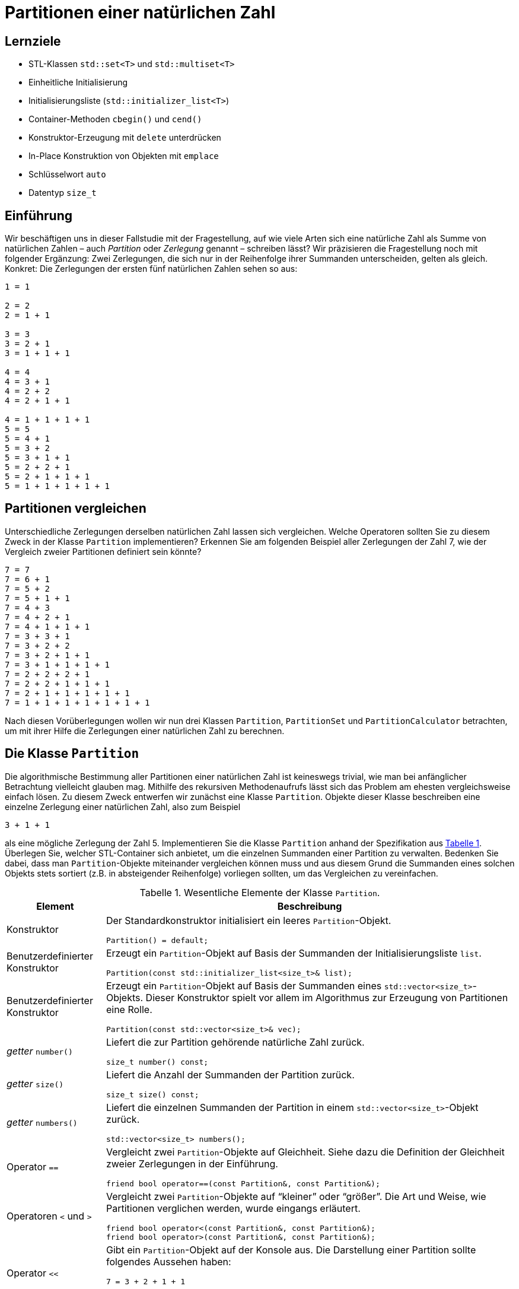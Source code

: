 :xrefstyle: short
:listing-caption: Listing
:table-caption: Tabelle
:figure-caption: Abbildung
:source-language: c++
:icons: font
:source-highlighter: highlightjs

:cpp: C++
:cpp11: C++&ndash;11

= Partitionen einer natürlichen Zahl

== Lernziele

* STL-Klassen `std::set<T>` und `std::multiset<T>`
* Einheitliche Initialisierung
* Initialisierungsliste (`std::initializer_list<T>`)
* Container-Methoden `cbegin()` und `cend()`
* Konstruktor-Erzeugung mit `delete` unterdrücken
* In-Place Konstruktion von Objekten mit `emplace`
* Schlüsselwort `auto`
* Datentyp `size_t`

== Einführung

Wir beschäftigen uns in dieser Fallstudie mit der Fragestellung, auf wie viele Arten sich eine natürliche Zahl
als Summe von natürlichen Zahlen &ndash; auch _Partition_ oder _Zerlegung_ genannt &ndash; schreiben lässt?
Wir präzisieren die Fragestellung noch mit folgender Ergänzung: Zwei Zerlegungen, die sich nur in der Reihenfolge ihrer Summanden unterscheiden, gelten als gleich. Konkret: Die Zerlegungen der ersten fünf natürlichen Zahlen sehen so aus:

....
1 = 1

2 = 2
2 = 1 + 1

3 = 3
3 = 2 + 1
3 = 1 + 1 + 1

4 = 4
4 = 3 + 1
4 = 2 + 2
4 = 2 + 1 + 1

4 = 1 + 1 + 1 + 1
5 = 5
5 = 4 + 1
5 = 3 + 2
5 = 3 + 1 + 1
5 = 2 + 2 + 1
5 = 2 + 1 + 1 + 1
5 = 1 + 1 + 1 + 1 + 1
....

== Partitionen vergleichen

Unterschiedliche Zerlegungen derselben natürlichen Zahl lassen sich vergleichen. Welche Operatoren sollten Sie zu diesem Zweck
in der Klasse `Partition` implementieren? Erkennen Sie am folgenden Beispiel aller Zerlegungen der Zahl 7, wie der Vergleich zweier Partitionen definiert sein könnte?

....
7 = 7
7 = 6 + 1
7 = 5 + 2
7 = 5 + 1 + 1
7 = 4 + 3
7 = 4 + 2 + 1
7 = 4 + 1 + 1 + 1
7 = 3 + 3 + 1
7 = 3 + 2 + 2
7 = 3 + 2 + 1 + 1
7 = 3 + 1 + 1 + 1 + 1
7 = 2 + 2 + 2 + 1
7 = 2 + 2 + 1 + 1 + 1
7 = 2 + 1 + 1 + 1 + 1 + 1
7 = 1 + 1 + 1 + 1 + 1 + 1 + 1
....

Nach diesen Vorüberlegungen wollen wir nun drei Klassen `Partition`, `PartitionSet` und `PartitionCalculator`
betrachten, um mit ihrer Hilfe die Zerlegungen einer natürlichen Zahl zu berechnen.

== Die Klasse `Partition`

Die algorithmische Bestimmung aller Partitionen einer natürlichen Zahl ist keineswegs trivial,
wie man bei anfänglicher Betrachtung vielleicht glauben mag. Mithilfe des rekursiven Methodenaufrufs
lässt sich das Problem am ehesten vergleichsweise einfach lösen. Zu diesem Zweck entwerfen wir zunächst
eine Klasse `Partition`. Objekte dieser Klasse beschreiben eine einzelne Zerlegung einer natürlichen Zahl, also zum Beispiel

....
3 + 1 + 1
....

als eine mögliche Zerlegung der Zahl 5. Implementieren Sie die Klasse `Partition` anhand der Spezifikation aus <<id_table_partition>>.
Überlegen Sie, welcher STL-Container sich anbietet, um die einzelnen Summanden einer Partition zu verwalten.
Bedenken Sie dabei, dass man `Partition`-Objekte miteinander vergleichen können muss und aus diesem Grund
die Summanden eines solchen Objekts stets sortiert (z.B. in absteigender Reihenfolge) vorliegen sollten, um das Vergleichen zu vereinfachen.

.Wesentliche Elemente der Klasse `Partition`.
[[id_table_partition]]
[%autowidth]
|===
|Element |Beschreibung

| Konstruktor
a| Der Standardkonstruktor initialisiert ein leeres `Partition`-Objekt.

[source,c++]
----
Partition() = default;
----

| Benutzerdefinierter Konstruktor
a| Erzeugt ein `Partition`-Objekt auf Basis der Summanden der Initialisierungsliste `list`.

[source,c++]
----
Partition(const std::initializer_list<size_t>& list);
----

| Benutzerdefinierter Konstruktor
a| Erzeugt ein `Partition`-Objekt auf Basis der Summanden eines `std::vector<size_t>`-Objekts. Dieser
Konstruktor spielt vor allem im Algorithmus zur Erzeugung von Partitionen eine Rolle.

[source,c++]
----
Partition(const std::vector<size_t>& vec);
----

| _getter_ `number()`
a| Liefert die zur Partition gehörende natürliche Zahl zurück.

[source,c++]
----
size_t number() const;
----

| _getter_ `size()`
a| Liefert die Anzahl der Summanden der Partition zurück.

[source,c++]
----
size_t size() const;
----

| _getter_ `numbers()`
a| Liefert die einzelnen Summanden der Partition in einem `std::vector<size_t>`-Objekt zurück.

[source,c++]
----
std::vector<size_t> numbers();
----

| Operator `==`
a| Vergleicht zwei `Partition`-Objekte auf Gleichheit. Siehe dazu die Definition der Gleichheit zweier Zerlegungen in der Einführung.

[source,c++]
----
friend bool operator==(const Partition&, const Partition&);
----

| Operatoren `<` und `>`
a| Vergleicht zwei `Partition`-Objekte auf &ldquo;kleiner&rdquo; oder &ldquo;größer&rdquo;.
Die Art und Weise, wie Partitionen verglichen werden, wurde eingangs erläutert.

[source,c++]
----
friend bool operator<(const Partition&, const Partition&);
friend bool operator>(const Partition&, const Partition&);
----

| Operator `<<`
a| Gibt ein `Partition`-Objekt auf der Konsole aus. Die Darstellung einer Partition sollte folgendes Aussehen haben:

....
7 = 3 + 2 + 1 + 1
....

[source,c++]
----
friend std::ostream& operator<< (std::ostream&, const Partition&);
----
|===

Zur Überprüfung Ihrer Implementierung sollten die folgenden Codefragmente wie beschrieben ausführbar sein:

[source,c++]
----
Partition p1 { 2 };
std::cout << p1 << std::endl;
Partition p2{ 1, 1 };
std::cout << p2 << std::endl;
std::cout << std::boolalpha << (p1 == p2) << std::endl;
std::cout << std::boolalpha << (p1 < p2) << std::endl;
std::cout << std::boolalpha << (p1 > p2) << std::endl;
----

_Ausgabe_:

....
2 = 2
2 = 1 + 1
false
false
true
....

Oder zum Beispiel:

[source,c++]
----
Partition p3{ 1, 2, 3 };
std::cout << p3 << std::endl;
Partition p4{ 3, 2, 1 };
std::cout << p4 << std::endl;
std::cout << std::boolalpha << (p3 == p4) << std::endl;
std::cout << std::boolalpha << (p3 < p4) << std::endl;
std::cout << std::boolalpha << (p3 > p4) << std::endl;
----

_Ausgabe_:

....
6 = 3 + 2 + 1
6 = 3 + 2 + 1
true
true
false
....

Möchte man die einzelnen Zahlen einer Partition einzeln durchlaufen, zum Beispiel mit einer bereichs-basierten `for`-Schleife, dann muss die Klasse `Partition` noch um zwei Methoden `begin()` und `end()` erweitert werden,
die geeignete Iteratorobjekte zurückliefern. _Hinweis_: In der Realisierung dieser beiden Methoden
können diese auf gleichnamige Methoden des unterlagerten STL-Containers verschaltet werden:

[source,c++]
----
Partition p{ 1, 2, 3, 4, 5 };
for (const auto elem : p) {
    std::cout << elem << ' ';
}
----

_Ausgabe_:

....
5 4 3 2 1
....


== Die Klasse `PartitionSet`

Die Menge aller Partitionen einer natürlichen Zahl wird in einem Objekt der Klasse `PartitionSet` zusammengefasst.
Es ergibt keinen Sinn, eine bestimmte Partition mehrfach in einem `PartitionSet`-Objekt abzulegen.
Mit welchem STL-Container lässt sich diese Anforderung leicht realisieren? Weitere Details zur Klasse `PartitionSet` siehe <<id_table_partitionset>>:

.Wesentliche Elemente der Klasse `PartitionSet`.
[[id_table_partitionset]]
[%autowidth]
|===
|Element |Beschreibung

| Benutzerdefinierter Konstruktor
a| Erzeugt ein `PartitionSet`-Objekt zur natürlichen Zahl `number`. Die einzelnen `Partition`-Objekte, deren Berechnung noch aussteht,
sind mit der `insert`-Methode in die Partitionenliste des aktuellen Objekts aufzunehmen, siehe dazu weiter unten.

[source,c++]
----
PartitionSet(size_t number);
----

| _getter_ `number()`
a| Liefert die natürliche Zahl zurück, deren Partitionen betrachtet werden.

[source,c++]
----
size_t number() const;
----

| _getter_ `size()`
a| Liefert die Anzahl der `Partition`-Objekte in der Partitionenmenge zurück.

[source,c++]
----
size_t size() const;
----

| Methode `insert`
a| Fügt die Partition `p` in die aktuelle Partitionenmenge ein. Zu beachten: Eine Partition darf in der Menge nicht mehrfach enthalten sein.
`insert` liefert `false` zurück, wenn die Partition `p` bereits in der Partitionenliste des Objekts enthalten ist, andernfalls `true`.

[source,c++]
----
bool insert(const Partition& p);
----

| Methode `emplace`
a| Fügt eine Partition in die aktuelle Partitionenmenge mit einer so genannten _In-Place_ Konstruktion ein.
Die `emplace`-Methode muss auf Grund dessen mit einer variablen Anzahl von `size_t`-Werten aufrufbar sein,
für die der unterlagerte STL-Container mit einem geeigneten Konstruktor der `Partition`-Klasse ein entsprechendes Objekt _in-place_ konstruiert.
Dies setzt voraus, dass der gewählte STL-Container für die Partitionenmenge eine `emplace`-Methode besitzt.
Der Rückgabewert spezifiziert, ob die Partition in der Partitionenmenge bereits enthalten war oder nicht.

_Hinweis_: Konstante Literale wie 1, 2, 3 usw. sind per Sprachdefinition {cpp} Literale des Datentyps `int`. Wenn die Klasse `Partition`
intern mit `size_t`-Werten arbeitet, müssen derartige `int`-Literale in der Realisierung von `emplace` nach `size_t` konvertiert werden.

[source,c++]
----
template <typename ... Args>
bool emplace(Args&& ... args);
----

| Operator `<<`
a| Gibt ein `PartitionSet`-Objekt auf der Konsole aus. Die Ausgabe sollte – am Beispiel der Zahl 3 gezeigt – folgendes Aussehen haben:

....
1: 3 = 3
2: 3 = 2 + 1
3: 3 = 1 + 1 + 1
....

[source,c++]
----
friend std::ostream& operator<< (std::ostream&, const PartitionSet&);
----
|===

Die Klasse `PartitionSet` aus <<id_table_partitionset>> ist noch nicht in der Lage, die Partitionen zu einer beliebigen natürlichen Zahl zu berechnen.
Darauf kommen wir im folgenden Abschnitt zu sprechen. Die prinzipielle Funktionsweise der Klasse `PartitionSet` lässt sich aber schon mal &ldquo;manuell&rdquo; testen:

[source,c++]
----
PartitionSet set{ 3 };
set.insert({ 3 });
set.insert({ 1, 2 });
set.insert({ 1, 1, 1 });
std::cout << "Partitions of " << set.number() << ": " << std::endl;
std::cout << set << std::endl;
----

_Ausgabe_:

....
Partitions of 3:
1: 3 = 3
2: 3 = 2 + 1
3: 3 = 1 + 1 + 1
[3 partitions]
....

Wenn Sie in diesem Beispiel die Anzahl der Konstruktorenaufrufe der `Partition`-Objekte zählen,
werden Sie feststellen, dass pro `insert`-Methodenaufruf an einem `PartitionSet`-Objekt zwei `Partition`-Objekte erzeugt werden:

* Ein erstes als Parameter des `insert`-Methodenaufruf.
* Ein zweites beim Einfügen in den STL-Container der `PartitionSet`-Klasse.

Unter Verwendung der `emplace`-Methode, die von den meisten STL-Containerklassen bereitgestellt wird,
erreicht man, dass in so einer Situation ein `Partition`-Objekt nur ein einziges Mal angelegt wird. 
Das heißt zunächst einmal, dass die `insert`-Methode in ihrer betrachteten Form so nicht zum Zuge kommen kann.
Genau die Erzeugung dieses `Partition`-Objekts, dass als Parameter an `insert` übergeben wird,
gilt es ja gerade zu vermeiden.
Dies wiederum hat zur Folge, dass alle Parameter, die man zur Erzeugung eines `Partition`-Objekts benötigt,
an eine entsprechende Methoden an der `PartitionSet`-Klasse zu übergeben sind.
Wir nennen diese Methode sinnigerweise ebenfalls `emplace`.

Damit sind wir bei variadischen Templates angekommen, um mit ihrer Hilfe beliebig viele `size_t`-Werte (die Zahlen, aus denen eine Partition besteht) 
geeignet an eine Methode der `PartitionSet`-Klasse übergeben zu können:

[source,c++]
----
PartitionSet set{ 4 };
set.emplace(4);
set.emplace(3, 1);
set.emplace(2, 2);
set.emplace(2, 1, 1);
set.emplace(1, 1, 1, 1);

std::cout << "Partitions of " << set.number() << ": " << std::endl;
std::cout << set << std::endl;
----

_Ausgabe_:

....
Partitions of 4:
1: 4 = 4
2: 4 = 3 + 1
3: 4 = 2 + 2
4: 4 = 2 + 1 + 1
5: 4 = 1 + 1 + 1 + 1
[5 partitions]
....

Erkennen Sie zwischen den Aufrufen der `emplace`- und der `insert`-Methode einen Unterschied?
Richtig erkannt: Die `insert`-Aufrufe nehmen ein `std::initializer_list<size_t>`-Objekt entgegen, deshalb müssen zwischen den runden Klammern
noch geschweifte Klammern da sein. Die `emplace`-Aufrufe sind als Methoden mit einer variablen Anzahl von Parametern konzipiert (präziser formuliert: als _Parameter Pack_).
Hier sind geschweifte Klammern nicht notwendig und als solche syntaktisch auch gar nicht zulässig.
Wir testen zusätzlich noch, dass dieselbe Partition nicht mehrfach einem `PartitionSet`-Objekt hinzugefügt werden kann:

[source,c++]
----
PartitionSet set{ 4 };
bool b;

b = set.insert({ 2, 1, 1 });
std::cout << std::boolalpha << b << std::endl;
b = set.insert({ 1, 2, 1 });
std::cout << std::boolalpha << b << std::endl;
b = set.insert({ 1, 1, 2 });
std::cout << std::boolalpha << b << std::endl;

std::cout << "Partitions of " << set.number() << ": " << std::endl;
std::cout << set << std::endl;
----

_Ausgabe_:

....
true
false
false
Partitions of 4:
1: 4 = 2 + 1 + 1
[1 partitions]
....

== Rekursive Berechnung aller Partitionen einer natürlichen Zahl

Wir kommen nun auf das Kernstück der Aufgabe zu sprechen, die algorithmische Berechnung aller Partitionen zu einer vorgegebenen natürlichen Zahl.
Ist _n_ die zu Grunde liegende natürliche Zahl, so gehen wir davon aus, dass mittels Rekursion die Menge aller Partitionen der Zahl _n_-1 bereits vorliegt.
Da für _n_ = 1 diese Berechnung trivial ist, stellt diese Annahme keine Einschränkung dar!

Haben wir alle Partitionen der Zahl _n_-1 vorliegen, so berechnen wir wie folgt alle Partitionen der Zahl _n_:
Wir nehmen eine beliebige Partition der Zahl _n_-1 zur Hand. Ihre Anzahl der Summanden sei _m_.
Wenn wir der Reihe nach zu jedem einzelnen dieser _m_ Summanden den Wert 1 addieren, erhalten wir auf einen Schlag _m_ Partitionen der Zahl _n_!
Um es am folgenden Beispiel zu demonstrieren: Ist

....
4 + 2 + 2
....

eine Partition der Zahl 8, so erhalten wir sofort die drei Partitionen

....
(4+1) + 2 + 2 = 5 + 2 + 2
4 + (2+1) + 2 = 4 + 3 + 2
4 + 2 + (2+1) = 4 + 2 + 3 = 4 + 3 + 2
....

der natürlichen Zahl 9. Der einzige Nachteil dieses Ansatzes ist bereits erkennbar:
Wir können auf diese Weise mehrfach dieselbe Partition erhalten, wie das Beispiel zeigt.
Dies stellt aber kein echtes Problem dar. Wir müssen bei der Konstruktion der Partitionenmenge nur darauf achten,
dass beim Einfügen neu berechneter Partitionen diese nicht schon in der vorhandenen Partitionenmenge enthalten sind.

Man kann sich leicht überlegen, dass bei vorliegender Partitionenmenge einer Zahl _n_-1 auf diese Weise
alle Partitionen der Zahl _n_ berechnet werden – mit einer Ausnahme: Die Partition

....
1 + 1 + ... + 1    // n Summanden
....

wird nicht konstruiert, da bei allen berechneten Partitionen mindestens ein Summand immer den Wert 2 besitzt.
In der Tat ist die fehlende Partition einer Zahl _n_, die aus _n_ 1-en besteht, noch nachträglich in die Partitionenmenge aufzunehmen.
In <<img_pseudocode_partitions_calculator>> finden Sie eine Beschreibung des Algorithmus in Gestalt von Pseudocode vor:

[[img_pseudocode_partitions_calculator]]
.Pseudocode zur Berechnung aller Partitionen einer natürlichen Zahl.
image::PartitionSet_PseudoCode.svg[width=650]

Implementieren Sie in diesem Abschnitt eine Methode `calculate` zur Berechnung aller Partitionen einer natürlichen Zahl
und ordnen Sie diese einer separaten Klasse `PartitionsCalculator` zu (<<id_table_partitionscalculator>>):

.Elemente der Klasse `PartitionsCalculator`.
[[id_table_partitionscalculator]]
[%autowidth]
|===
|Element |Beschreibung


| Methode `calculate`
a| Berechnet die Menge aller Partitionen der Zahl _n_ anhand des in <<Abbildung 1>> beschriebenen Algorithmus.
Das Ergebnis wird durch den Rückgabewert (Objekt vom Typ `PartitionSet`) zurückgeliefert.

[source,c++]
----
static PartitionSet calculate(size_t n);
----

|===

Es folgt ein Beispielfragment zum Testen Ihrer Realisierung der Klasse `PartitionsCalculator`:

[source,c++]
----
PartitionSet set = PartitionCalculator::calculate(6);
std::cout << "Partitions of " << set.number() << ": " << std::endl;
std::cout << set << std::endl;
----

_Ausgabe_:

....
Partitions of 6:
 1: 6 = 6
 2: 6 = 5 + 1
 3: 6 = 4 + 2
 4: 6 = 4 + 1 + 1
 5: 6 = 3 + 3
 6: 6 = 3 + 2 + 1
 7: 6 = 3 + 1 + 1 + 1
 8: 6 = 2 + 2 + 2
 9: 6 = 2 + 2 + 1 + 1
10: 6 = 2 + 1 + 1 + 1 + 1
11: 6 = 1 + 1 + 1 + 1 + 1 + 1
[11 partitions]
....

== Anzahl der Partitionen

Die Anzahl der Partitionen einer natürlichen Zahl haben Sie im letzten Teilschritts als Nebeneffekt berechnet.
Es gibt aber auch eine alternative Möglichkeit mit Hilfe einer rekursiven Formel, also ohne die Partitionen selbst bestimmen zu müssen.
Wir führen zu diesem Zweck die Bezeichnung _sum_(_n_) für die gesuchte Anzahl ein. Ferner sei _b_(_n_, _m_) die Anzahl der Zerlegungen von _n_,
in denen der größte Summand gleich _m_ ist. Also an einem Beispiel erläutert: In der Menge aller Partitionen von 5

....
1: 5 = 5
2: 5 = 4 + 1
3: 5 = 3 + 2
4: 5 = 3 + 1 + 1
5: 5 = 2 + 2 + 1
6: 5 = 2 + 1 + 1 + 1
7: 5 = 1 + 1 + 1 + 1 + 1
....

finden wir insgesamt _sum_(5) = 7 Zerlegungen vor. Für die Anzahl der Zerlegungen von 5,
in denen der größte Summand gleich _m_ (_m_ = 1, 2, 3, 4 und 5) ist, gilt hier

....
b(5,1) = 1
b(5,2) = 2
b(5,3) = 2
b(5,4) = 1
b(5,5) = 1
....

Offensichtlich gilt nun

_sum_(_n_) = _b_(_n_,1) + _b_(_n_,2) + _b_(_n_,3) + .... + _b_(_n_,_n_-1) + _b_(_n_,_n_)

Weiter muss man nicht gehen, denn _b_(_n_,_n_+1), _b_(_n_,_n_+2) sind ja alle 0.
Bleibt noch die Frage nach der Berechnung von _b_(_n_,_m_). Hier gilt folgende rekursive Formel:

_b_(_n_,_m_) = _b_(_n_-1,_m_-1) + _b_(_n_-_m_,_m_)

Wenn Sie die folgenden Anfangsbedingungen berücksichtigen, von deren Korrektheit man sich leicht überzeugen kann,
steht einer einfachen, direkten Umsetzung in eine rekursive {cpp}-Methode `numberOfPartitions` (<<id_table_partitionscalculator_02>>) nichts mehr im Weg:

.Weitere Elemente der Klasse `PartitionsCalculator`.
[[id_table_partitionscalculator_02]]
[%autowidth]
|===
|Element |Beschreibung

| Methode `numberOfPartitions`
a| Berechnet die Anzahl aller Partitionen zur Zahl _n_, die einen maximalen Summanden _maxSummand_ besitzen.

[source,c++]
----
static size_t numberOfPartitions(size_t n, size_t maxSummand);
----

| Methode `numberOfPartitions`
a| Berechnet die Anzahl aller Partitionen zur Zahl _n_.

[source,c++]
----
static size_t numberOfPartitions(size_t n);
----

|===

Für die Zahlen von 1 bis 20 ergeben sich folglich folgende Anzahlen an Partitionen:

[source,c++]
----
for (size_t i = 1; i != 21; ++i) {
    std::cout 
        << "Number partitions of " << i
        << ": " << PartitionCalculator::numberPartitions(i)
        << std::endl;
}
----

_Ausgabe_:

....
Number partitions of 1: 1
Number partitions of 2: 2
Number partitions of 3: 3
Number partitions of 4: 5
Number partitions of 5: 7
Number partitions of 6: 11
Number partitions of 7: 15
Number partitions of 8: 22
Number partitions of 9: 30
Number partitions of 10: 42
Number partitions of 11: 56
Number partitions of 12: 77
Number partitions of 13: 101
Number partitions of 14: 135
Number partitions of 15: 176
Number partitions of 16: 231
Number partitions of 17: 297
Number partitions of 18: 385
Number partitions of 19: 490
Number partitions of 20: 627
....

== Lösung

Wir gehen zunächst auf die Klasse `Partition` ein. Da die Zahlen einer Partition mehrfach auftreten dürfen,
bietet sich als Container eine Instanz der Klasse `std::multiset` an. In der Ausgabe einer Partition auf der Konsole
sollten die Zahlen in absteigender Reihenfolge aufgelistet werden, für die Vergleichsfunktion greifen wir deshalb auf das 
Funktionsobjekt `std::greater<size_t>` zurück. Eine Definition der `Partition`-Klasse sieht so aus:

[source,c++,linenums]
[[id_class_partition_decl]]
----
class Partition
{
private:
    std::multiset<size_t, std::greater<size_t>> m_numbers;
    size_t m_number{ }; <1>

public:
    // c'tor(s)
    Partition() = default;
    Partition(const std::initializer_list<size_t>&);
    Partition(const std::vector<size_t>&);

    // getter
    size_t number() const { return m_number; }
    size_t size() const { return m_numbers.size(); }
    std::vector<size_t> numbers() const;

    // operators
    friend bool operator==(const Partition&, const Partition&);
    friend bool operator<(const Partition&, const Partition&);
    friend bool operator>(const Partition&, const Partition&);

    // iterator support
    auto begin() { return m_numbers.cbegin(); }
    auto end() { return m_numbers.cend(); }

    // output
    friend std::ostream& operator<< (std::ostream&, const Partition&);
};
----
<1> Initialisierer für Instanzvariable. In diesem Fall kann man den Default-Konstruktor mit `default` definieren.

In den Zeilen 24 und 27 von <<id_class_partition_decl>> werden eine `begin()` und `end()`-Methode definiert, um `Partition`-Objekte iterieren zu können.
Darunter verstehen wir, dass wir in einer bereichs-basierten `for`-Schleife die einzelnen Zahlen der Partition traversieren können.
Eine Iterator-Unterstützung ist einfach zu realisieren, wenn wir die Iteratorimplementierung eines unterlagerten STL-Containers zur Verfügung stehen haben.
In unserem Fall ist dies das `std::multiset<size_t, std::greater<size_t>>`-Objekt, dessen `begin()` und `end()`-Methode uns die gewünschten Iteratorobjekte zurückliefern.
Die Definitionen in den Zeilen 24 und 27 hätte man auch kürzer, bzw. einfacher lesbar, gestalten können:

[source,c++]
----
auto begin() { return m_numbers.cbegin(); }
auto end() { return m_numbers.cend(); }
----

Wenn wir den Typ einer Variable oder wie in unserem Fall, den Rückgabetyp einer Methode, mit `auto` definieren,
bestimmmt der Übersetzer den tatsächlichen Typ aus dem Kontext. Die beiden Methoden liefern
also Objekte des Typs `std::multiset<size_t, std::greater<size_t>>::const_iterator` zurück,
nur ist die Lesbarkeit mit `auto` halt doch um ein Vielfaches angenehmer.
Damit sind wir schon bei der Implementierung der Klasse `Partition` angekommen:

[source,c++]
[[id_class_partition_impl]]
----
----
<1> Der `std::accumulate`-Algorithmus liefert mit diesen Parametern die Summe aller Werte des Bereichs zurück.
<2> Der Aufruf von `std::vector<size_t>::assign()` weist dem Vektor neue Elemente zu, indem die alten (sofern vorhanden) ersetzt werden.
<3> Überprüft den Inhalt zweier `std::vector<size_t>`-Objekte auf Gleichheit, sprich sie müssen die gleiche Anzahl von Elementen haben und
jedes Element des ersten Vektors wird mit dem Element des zweiten Vektors an derselben Position verglichen.

Zur Verwaltung der `Partition`-Objekte gibt es die Klasse `PartitionSet`:


Definition der Klasse `PartitionSet`:

[source,c++]
[[id_class_partitionset_decl]]
----
----
<1> Der Default-Konstruktor ergibt bei dieser Klasse wenig Sinn. Es sollte in Minimalfall immer die natürliche Zahl, um deren Zerlegungen es geht,
bekannt sein.
<2> Für die Realisierung der `emplace`-Methode kommt das Feature der &ldquo;template member function&rdquo; zum Einsatz. Ferner findet die Implementierung
im Header-File statt, da dies bei Templates der einfachste Ansatz ist.

In Zeile 23 von <<id_class_partitionset_decl>> findet die so genannte _Parameter Pack Expansion_ statt (`std::forward<size_t>(args)...`).
Es handelt sich um die drei nachgestellten Punkte (`...`) nach dem Parameter `args`. Um etwaige Besonderheiten beim Aufruf (`const size_t`, `const size_t&`, etc.)
nicht unterscheiden zu müssen, setzen wir das _Perfect Forwarding_ ein.  _Parameter Pack Expansion_ bedeutete, dass alle Parameter, die 
an `emplace` übergeben werden, in einer komma-separierten Liste ausgerollt werden. Dies ist das geeignetet Format,
um sie auf diese Weise in einem `std::initializer_list<size_t>`-Objekt zusammenzufassen. Dieses Objekt verwenden wir zuerst (Zeile 25),
um die Summe der Parameter zu berechnen (mit `std::accumulate`) und diese mit `m_number` auf Übereinstimmung zu vergleichen.
Danach können wir das `std::initializer_list<size_t>`-Objekt verwenden, um es zur _In-Place_-Konstruktion an die `emplace`-Methode
des `std::multiset<size_t, std::greater<size_t>>`-Objekts durchzuschleusen.

Der Rückgabewert von `emplace` ist vom Typ `std::pair<std::set<Partition, std::greater<Partition>>::iterator, bool>`.
Hier interessiert uns nur der zweite Wert des Paares. Er gibt an, ob die Partition bereits in der Partitionenmenge vorhanden war oder nicht.
Für Zugriff auf `std::pair<>`-Objekte gibt es die `std::get<>`-Methode, der Template Parameter muss vom Typ `int` sein.
Für die Realisierung der `PartitionSet`-Klasse im _.cpp_-File bleiben nur noch ein Konstuktor, die `insert`-Methode und der Ausgabeoperator übrig:

Implementierung der Klasse `PartitionSet`:

[source,c++]
[[id_class_partitionset_impl]]
----
----

Die Implementierung der `insert`-Methode (Zeilen 5 bis 14) hätte man auch kürzer gestalten können. Es ging mir darum,
zum einen diese Methode mit einem Rückgabewert (Partition schon vorhanden oder nicht) und mit einer Fehlerüberprüfung 
(Partition und Partitionenmenge passen zusammen oder nicht) auszustatten.

Die Methoden zum Berechnen aller Partitionen einer natürlichen Zahl sind vom Charakter her eher funktional ausgelegt,
in der Klasse `PartitionCalculator` finden sich daher nur statische Klassenmethoden vor:

Definition der Klasse `PartitionCalculator`:

[source,c++]
[[id_class_partitioncalculator_decl]]
----
----
<1> Hiermit soll sichergestellt werden, dass der Standard-Konstruktor der Klasse nicht aufgerufen werden kann.

Implementierung der Klasse `PartitionCalculator`:

[source,c++]
----
----
<1> Konstruiert das `std::vector<size_t>`-Objekt mit `number` Elementen vom Wert `1`.


== There is more

Das Thema &ldquo;Aufzählen&rdquo; &ndash; in unserem Fall &ldquo;Partitionen aufzählen&rdquo; tritt immer bei Klassen in Erscheinung,
deren Gestalt gewisse Ähnlichkeiten mit einem Container haben. Ergänzen Sie Ihre Implementierung der Klasse `PartitionSet` entsprechend.

_Beispielfragment_:

[source,c++]
----
PartitionSet set = PartitionCalculator::calculate(5);
for (const Partition& p : set) {
    std::cout << p << std::endl;
}
----

_Ausgabe_:

....
5 = 5
5 = 4 + 1
5 = 3 + 2
5 = 3 + 1 + 1
5 = 2 + 2 + 1
5 = 2 + 1 + 1 + 1
5 = 1 + 1 + 1 + 1 + 1
....
